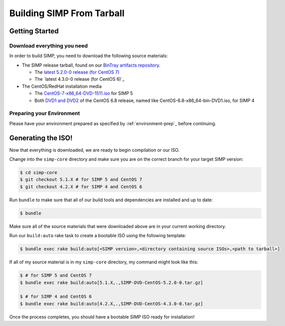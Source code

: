 Building SIMP From Tarball
==========================

Getting Started
---------------

Download everything you need
^^^^^^^^^^^^^^^^^^^^^^^^^^^^

In order to build SIMP, you need to download the following source materials:

* The SIMP release tarball, found on our `BinTray artifacts repository`_.

  * The `latest 5.2.0-0 release (for CentOS 7)`_
  * The `latest 4.3.0-0 release (for CentOS 6)`_

* The CentOS/RedHat installation media

  * The `CentOS-7-x86_64-DVD-1511.iso`_ for SIMP 5
  * Both `DVD1 and DVD2`_ of the CentOS 6.8 release, named like CentOS-6.8-x86_64-bin-DVD1.iso, for SIMP 4


Preparing your Environment
^^^^^^^^^^^^^^^^^^^^^^^^^^

Please have your environment prepared as specified by :ref:`environment-prep`_ before continuing.


Generating the ISO!
-------------------

Now that everything is downloaded, we are ready to begin compilation or our ISO.

Change into the ``simp-core`` directory and make sure you are on the correct branch for your target SIMP version:

.. code::

   $ cd simp-core
   $ git checkout 5.1.X # for SIMP 5 and CentOS 7
   $ git checkout 4.2.X # for SIMP 4 and CentOS 6

Run ``bundle`` to make sure that all of our build tools and dependencies are installed and up to date:

.. code::

   $ bundle

Make sure all of the source materials that were downloaded above are in your current working directory.

Run our ``build:auto`` rake task to create a bootable ISO using the following template:

.. code::

   $ bundle exec rake build:auto[<SIMP version>,<directory containing source ISOs>,<path to tarball>]

If all of my source material is in my ``simp-core`` directory, my command might look like this:

.. code::

   $ # for SIMP 5 and CentOS 7
   $ bundle exec rake build:auto[5.1.X,.,SIMP-DVD-CentOS-5.2.0-0.tar.gz]

   $ # for SIMP 4 and CentOS 6
   $ bundle exec rake build:auto[4.2.X,.,SIMP-DVD-CentOS-4.3.0-0.tar.gz]

Once the process completes, you should have a bootable SIMP ISO ready for installation!


.. _BinTray artifacts repository: https://bintray.com/simp/Releases/Artifacts#files
.. _latest 5.2.0-0 release (for CentOS 7): https://bintray.com/simp/Releases/download_file?file_path=SIMP-DVD-RHEL-5.2.0-0.tar.gz
.. _latest 4.3.0-0 release (for CentOS 6):https://bintray.com/simp/Releases/download_file?file_path=SIMP-DVD-CentOS-4.3.0-0.tar.gz
.. _CentOS-7-x86_64-DVD-1511.iso: http://isoredirect.centos.org/centos/7/isos/x86_64/CentOS-7-x86_64-DVD-1511.iso
.. _DVD1 and DVD2: http://isoredirect.centos.org/centos/6/isos/x86_64/
